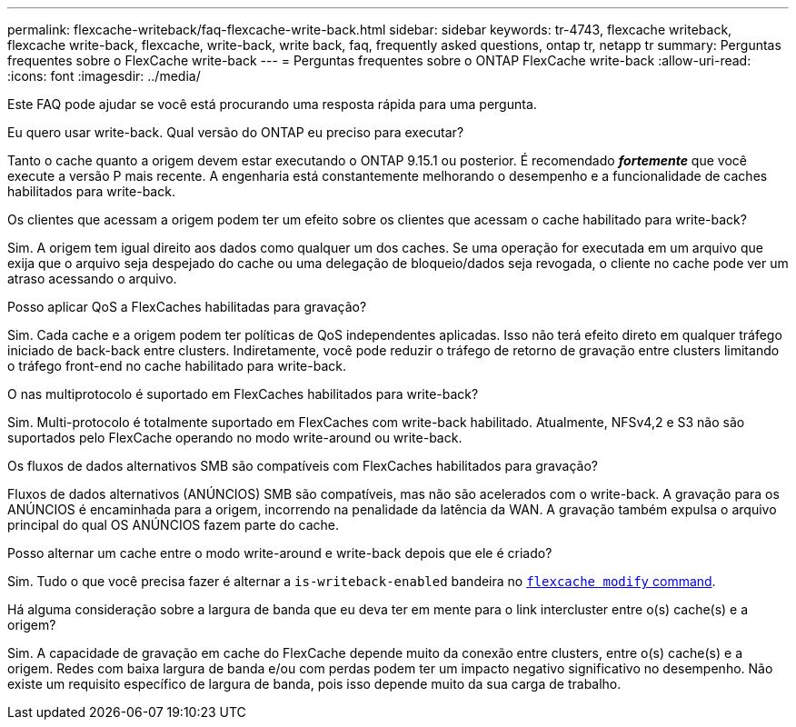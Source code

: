 ---
permalink: flexcache-writeback/faq-flexcache-write-back.html 
sidebar: sidebar 
keywords: tr-4743, flexcache writeback, flexcache write-back, flexcache, write-back, write back, faq, frequently asked questions, ontap tr, netapp tr 
summary: Perguntas frequentes sobre o FlexCache write-back 
---
= Perguntas frequentes sobre o ONTAP FlexCache write-back
:allow-uri-read: 
:icons: font
:imagesdir: ../media/


[role="lead"]
Este FAQ pode ajudar se você está procurando uma resposta rápida para uma pergunta.

.Eu quero usar write-back. Qual versão do ONTAP eu preciso para executar?
Tanto o cache quanto a origem devem estar executando o ONTAP 9.15.1 ou posterior. É recomendado *_fortemente_* que você execute a versão P mais recente. A engenharia está constantemente melhorando o desempenho e a funcionalidade de caches habilitados para write-back.

.Os clientes que acessam a origem podem ter um efeito sobre os clientes que acessam o cache habilitado para write-back?
Sim. A origem tem igual direito aos dados como qualquer um dos caches. Se uma operação for executada em um arquivo que exija que o arquivo seja despejado do cache ou uma delegação de bloqueio/dados seja revogada, o cliente no cache pode ver um atraso acessando o arquivo.

.Posso aplicar QoS a FlexCaches habilitadas para gravação?
Sim. Cada cache e a origem podem ter políticas de QoS independentes aplicadas. Isso não terá efeito direto em qualquer tráfego iniciado de back-back entre clusters. Indiretamente, você pode reduzir o tráfego de retorno de gravação entre clusters limitando o tráfego front-end no cache habilitado para write-back.

.O nas multiprotocolo é suportado em FlexCaches habilitados para write-back?
Sim. Multi-protocolo é totalmente suportado em FlexCaches com write-back habilitado. Atualmente, NFSv4,2 e S3 não são suportados pelo FlexCache operando no modo write-around ou write-back.

.Os fluxos de dados alternativos SMB são compatíveis com FlexCaches habilitados para gravação?
Fluxos de dados alternativos (ANÚNCIOS) SMB são compatíveis, mas não são acelerados com o write-back. A gravação para os ANÚNCIOS é encaminhada para a origem, incorrendo na penalidade da latência da WAN. A gravação também expulsa o arquivo principal do qual OS ANÚNCIOS fazem parte do cache.

.Posso alternar um cache entre o modo write-around e write-back depois que ele é criado?
Sim. Tudo o que você precisa fazer é alternar a `is-writeback-enabled` bandeira no link:../FlexCache-writeback/FlexCache-writeback-enable-task.html[`flexcache modify` command].

.Há alguma consideração sobre a largura de banda que eu deva ter em mente para o link intercluster entre o(s) cache(s) e a origem?
Sim. A capacidade de gravação em cache do FlexCache depende muito da conexão entre clusters, entre o(s) cache(s) e a origem. Redes com baixa largura de banda e/ou com perdas podem ter um impacto negativo significativo no desempenho. Não existe um requisito específico de largura de banda, pois isso depende muito da sua carga de trabalho.
